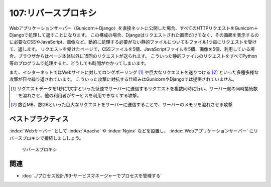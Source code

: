 ====================
107:リバースプロキシ
====================

.. maigo:: Webアプリケーション開発は覚えることが多い

    * 後輩W：Djangoを :index:`Gunicorn` で起動してるんですが、ページの表示が重い気がするんです。アクセスがちょっと増えただけでサーバーの負荷もけっこう高くなってしまうし……。サーバースペック上げたほうが良いんでしょうか？
    * 先輩T：どれどれ……あれ、Gunicornを直接ネットに公開してるの？　これだと静的ファイルも全部Djangoで処理するから、CPUとメモリにかなり負荷がかかるね。Webサーバーを立てて :index:`リバースプロキシ` するべきだよ。
    * 後輩W：リバースプロキシ……?って何ですか？
    * 先輩T：Webサーバーで受け取ったリクエストをバックエンドのGunicornに渡すやつがリバースプロキシだよ。セキュリティーの観点からも、フロントのWebサーバーを立てよう。

Webアプリケーションサーバー（Gunicorn＋Django）を直接ネットに公開した場合、すべてのHTTPリクエストをGunicorn＋Djangoで処理して返すことになります。
この構成の場合、Djangoはリクエストされた画面だけでなく、その画面を表示するのに必要なCSSやJavaScript、画像など、動的に処理する必要がない静的ファイルについてもファイル1つ毎にリクエストを受けて、返します。
リクエストを受けたページで、CSSファイルを5個、JavaScriptファイルを5個、画像を5個、利用している場合、ブラウザからはページ本体以外に15回のリクエストが送られます。
こういった静的ファイルのリクエストをすべてPython等のプログラムで処理すると、どうしても時間がかかってしまいます。

また、インターネットではWebサイトに対してロングポーリング [#longpolling]_ や巨大なリクエストを送りつける [#httpflood]_ といった多種多様な攻撃が日々繰り返されています。
こういった攻撃に対抗する仕組みはGunicornやDjangoでは提供されていません。

.. [#longpolling] リクエストデータを1秒に1文字といった低速でサーバーに送信するリクエストを複数同時に行い、サーバー側の同時接続数を溢れさせ、他の利用者がサービスを利用できなくする攻撃。
.. [#httpflood] 数百MB、数GBといった巨大なリクエストをサーバーに送信することで、サーバーのメモリを溢れさせる攻撃


ベストプラクティス
==================

:index:`Webサーバー` として :index:`Apache` や :index:`Nginx` などを設置し、 :index:`Webアプリケーションサーバー` にリバースプロキシで接続しまししょう。

.. figure:: images/reverse-proxy.png

   リバースプロキシ

.. omission::

関連
========

* :doc:`../プロセス設計/93-サービスマネージャーでプロセスを管理する`